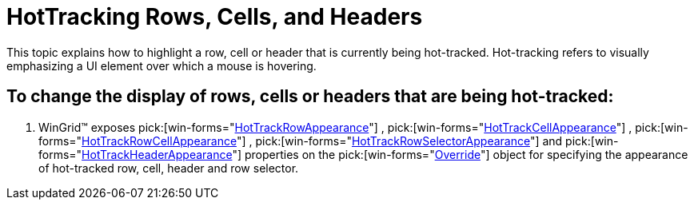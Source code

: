 ﻿////

|metadata|
{
    "name": "wingrid-hottracking-rows-cells-and-headers",
    "controlName": ["WinGrid"],
    "tags": ["Grids","How Do I"],
    "guid": "{CBEE0F8A-D20A-46DA-BC84-D03C9A342306}",  
    "buildFlags": [],
    "createdOn": "2005-12-09T00:00:00Z"
}
|metadata|
////

= HotTracking Rows, Cells, and Headers

This topic explains how to highlight a row, cell or header that is currently being hot-tracked. Hot-tracking refers to visually emphasizing a UI element over which a mouse is hovering.

== To change the display of rows, cells or headers that are being hot-tracked:

[start=1]
. WinGrid™ exposes  pick:[win-forms="link:{ApiPlatform}win.ultrawingrid{ApiVersion}~infragistics.win.ultrawingrid.ultragridoverride~hottrackrowappearance.html[HotTrackRowAppearance]"] ,  pick:[win-forms="link:{ApiPlatform}win.ultrawingrid{ApiVersion}~infragistics.win.ultrawingrid.ultragridoverride~hottrackcellappearance.html[HotTrackCellAppearance]"] ,  pick:[win-forms="link:{ApiPlatform}win.ultrawingrid{ApiVersion}~infragistics.win.ultrawingrid.ultragridoverride~hottrackrowcellappearance.html[HotTrackRowCellAppearance]"] ,  pick:[win-forms="link:{ApiPlatform}win.ultrawingrid{ApiVersion}~infragistics.win.ultrawingrid.ultragridoverride~hottrackrowselectorappearance.html[HotTrackRowSelectorAppearance]"]  and  pick:[win-forms="link:{ApiPlatform}win.ultrawingrid{ApiVersion}~infragistics.win.ultrawingrid.ultragridoverride~hottrackheaderappearance.html[HotTrackHeaderAppearance]"]  properties on the  pick:[win-forms="link:{ApiPlatform}win.ultrawingrid{ApiVersion}~infragistics.win.ultrawingrid.ultragridoverride.html[Override]"]  object for specifying the appearance of hot-tracked row, cell, header and row selector.